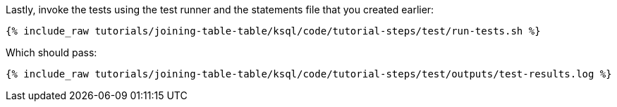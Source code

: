 Lastly, invoke the tests using the test runner and the statements file that you created earlier:

+++++
<pre class="snippet"><code class="shell">{% include_raw tutorials/joining-table-table/ksql/code/tutorial-steps/test/run-tests.sh %}</code></pre>
+++++

Which should pass:

+++++
<pre class="snippet"><code class="shell">{% include_raw tutorials/joining-table-table/ksql/code/tutorial-steps/test/outputs/test-results.log %}</code></pre>
+++++